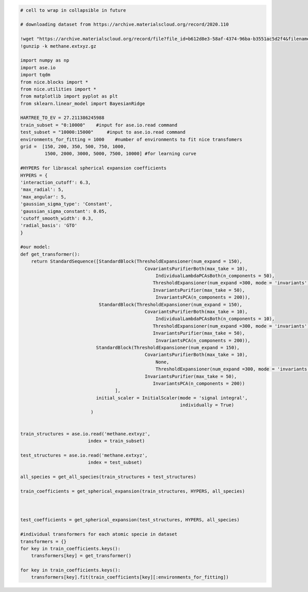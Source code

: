 .. code:: ipython3

    # cell to wrap in collapsible in future
    
    # downloading dataset from https://archive.materialscloud.org/record/2020.110
    
    !wget "https://archive.materialscloud.org/record/file?file_id=b612d8e3-58af-4374-96ba-b3551ac5d2f4&filename=methane.extxyz.gz&record_id=528" -O methane.extxyz.gz
    !gunzip -k methane.extxyz.gz
    
    import numpy as np
    import ase.io
    import tqdm
    from nice.blocks import *
    from nice.utilities import *
    from matplotlib import pyplot as plt
    from sklearn.linear_model import BayesianRidge
    
    HARTREE_TO_EV = 27.211386245988
    train_subset = "0:10000"    #input for ase.io.read command
    test_subset = "10000:15000"     #input to ase.io.read command
    environments_for_fitting = 1000    #number of environments to fit nice transfomers
    grid =  [150, 200, 350, 500, 750, 1000,
             1500, 2000, 3000, 5000, 7500, 10000] #for learning curve
    
    #HYPERS for librascal spherical expansion coefficients
    HYPERS = {
    'interaction_cutoff': 6.3,
    'max_radial': 5,
    'max_angular': 5,
    'gaussian_sigma_type': 'Constant',
    'gaussian_sigma_constant': 0.05,
    'cutoff_smooth_width': 0.3,
    'radial_basis': 'GTO'
    }
    
    #our model:
    def get_transformer():
        return StandardSequence([StandardBlock(ThresholdExpansioner(num_expand = 150),
                                                  CovariantsPurifierBoth(max_take = 10),
                                                      IndividualLambdaPCAsBoth(n_components = 50),
                                                     ThresholdExpansioner(num_expand =300, mode = 'invariants'),
                                                     InvariantsPurifier(max_take = 50),
                                                      InvariantsPCA(n_components = 200)),
                                 StandardBlock(ThresholdExpansioner(num_expand = 150),
                                                  CovariantsPurifierBoth(max_take = 10),
                                                      IndividualLambdaPCAsBoth(n_components = 10),
                                                     ThresholdExpansioner(num_expand =300, mode = 'invariants'),
                                                     InvariantsPurifier(max_take = 50),
                                                      InvariantsPCA(n_components = 200)),
                                StandardBlock(ThresholdExpansioner(num_expand = 150),
                                                  CovariantsPurifierBoth(max_take = 10),
                                                      None,
                                                      ThresholdExpansioner(num_expand =300, mode = 'invariants'),
                                                  InvariantsPurifier(max_take = 50),
                                                     InvariantsPCA(n_components = 200))
                                       ],
                                initial_scaler = InitialScaler(mode = 'signal integral',
                                                               individually = True)
                              )
    
    
    train_structures = ase.io.read('methane.extxyz', 
                             index = train_subset)
    
    test_structures = ase.io.read('methane.extxyz', 
                             index = test_subset)
    
    all_species = get_all_species(train_structures + test_structures)
    
    train_coefficients = get_spherical_expansion(train_structures, HYPERS, all_species)
    
    
    
    test_coefficients = get_spherical_expansion(test_structures, HYPERS, all_species)
    
    #individual transformers for each atomic specie in dataset
    transformers = {}
    for key in train_coefficients.keys():
        transformers[key] = get_transformer()
        
    for key in train_coefficients.keys():
        transformers[key].fit(train_coefficients[key][:environments_for_fitting])


.. raw:: html
    
    <embed>
    <pre>
    <p style="margin-left: 5%;font-size:12px;line-height: 1.2; overflow:auto" >
        --2020-10-12 00:41:24--  https://archive.materialscloud.org/record/file?file_id=b612d8e3-58af-4374-96ba-b3551ac5d2f4&filename=methane.extxyz.gz&record_id=528
        Resolving archive.materialscloud.org (archive.materialscloud.org)... 148.187.96.41
        Connecting to archive.materialscloud.org (archive.materialscloud.org)|148.187.96.41|:443... connected.
        HTTP request sent, awaiting response... 302 FOUND
        Location: https://object.cscs.ch/archive/b6/12/d8e3-58af-4374-96ba-b3551ac5d2f4/data?response-content-type=application%2Foctet-stream&response-content-disposition=attachment%3B%20filename%3Dmethane.extxyz.gz&Expires=1602456144&Signature=xBvXs4RBa6ynAsKMKhFA0%2FfRVYA%3D&AWSAccessKeyId=ee64314446074ed3ab5f375a522a4893 [following]
        --2020-10-12 00:41:24--  https://object.cscs.ch/archive/b6/12/d8e3-58af-4374-96ba-b3551ac5d2f4/data?response-content-type=application%2Foctet-stream&response-content-disposition=attachment%3B%20filename%3Dmethane.extxyz.gz&Expires=1602456144&Signature=xBvXs4RBa6ynAsKMKhFA0%2FfRVYA%3D&AWSAccessKeyId=ee64314446074ed3ab5f375a522a4893
        Resolving object.cscs.ch (object.cscs.ch)... 148.187.25.200, 148.187.25.202, 148.187.25.201
        Connecting to object.cscs.ch (object.cscs.ch)|148.187.25.200|:443... connected.
        HTTP request sent, awaiting response... 200 OK
        Length: 1218139661 (1.1G) [application/octet-stream]
        Saving to: ‘methane.extxyz.gz’
        
        methane.extxyz.gz   100%[===================>]   1.13G  30.7MB/s    in 28s     
        
        2020-10-12 00:41:53 (40.9 MB/s) - ‘methane.extxyz.gz’ saved [1218139661/1218139661]
    </p>
    </pre>
    </embed>
    
.. raw:: html
    
    <embed>
    <pre>
    <p style="margin-left: 5%;font-size:12px;line-height: 1.2; overflow:auto" >
        100%|██████████| 100/100 [00:02<00:00, 49.96it/s]
        100%|██████████| 2/2 [00:00<00:00, 37.77it/s]
        100%|██████████| 50/50 [00:01<00:00, 48.32it/s]
        100%|██████████| 2/2 [00:00<00:00, 55.51it/s]
        /home/pozdn/.local/lib/python3.6/site-packages/nice/blocks/compressors.py:201: UserWarning: Amount of provided data is less than the desired one to fit PCA. Number of components is 200, desired number of environments is 2000, actual number of environments is 1000.
          self.n_components, num_fit_now, X.shape[0]))
        /home/pozdn/.local/lib/python3.6/site-packages/nice/blocks/compressors.py:201: UserWarning: Amount of provided data is less than the desired one to fit PCA. Number of components is 200, desired number of environments is 2000, actual number of environments is 1000.
          self.n_components, num_fit_now, X.shape[0]))
        /home/pozdn/.local/lib/python3.6/site-packages/nice/blocks/compressors.py:201: UserWarning: Amount of provided data is less than the desired one to fit PCA. Number of components is 200, desired number of environments is 2000, actual number of environments is 1000.
          self.n_components, num_fit_now, X.shape[0]))
        /home/pozdn/.local/lib/python3.6/site-packages/nice/blocks/compressors.py:201: UserWarning: Amount of provided data is less than the desired one to fit PCA. Number of components is 200, desired number of environments is 2000, actual number of environments is 1000.
          self.n_components, num_fit_now, X.shape[0]))
        /home/pozdn/.local/lib/python3.6/site-packages/nice/blocks/compressors.py:201: UserWarning: Amount of provided data is less than the desired one to fit PCA. Number of components is 200, desired number of environments is 2000, actual number of environments is 1000.
          self.n_components, num_fit_now, X.shape[0]))
        /home/pozdn/.local/lib/python3.6/site-packages/nice/blocks/compressors.py:201: UserWarning: Amount of provided data is less than the desired one to fit PCA. Number of components is 200, desired number of environments is 2000, actual number of environments is 1000.
          self.n_components, num_fit_now, X.shape[0]))
    </p>
    </pre>
    </embed>
    
